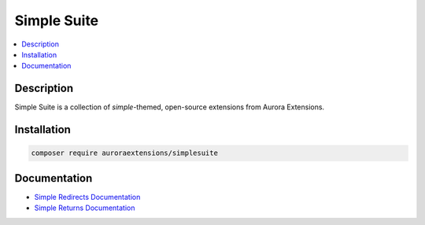 Simple Suite
============

.. contents::
    :local:

Description
-----------

Simple Suite is a collection of *simple*-themed, open-source extensions from Aurora Extensions.

Installation
------------

.. code-block:: sh

    composer require auroraextensions/simplesuite

Documentation
-------------

.. |simpleredirects| replace:: Simple Redirects Documentation
.. |simplereturns| replace:: Simple Returns Documentation
.. _simpleredirects: https://docs.auroraextensions.com/magento/extensions/2.x/simpleredirects/latest/
.. _simplereturns: https://docs.auroraextensions.com/magento/extensions/2.x/simplereturns/latest/

* |simpleredirects|_
* |simplereturns|_
